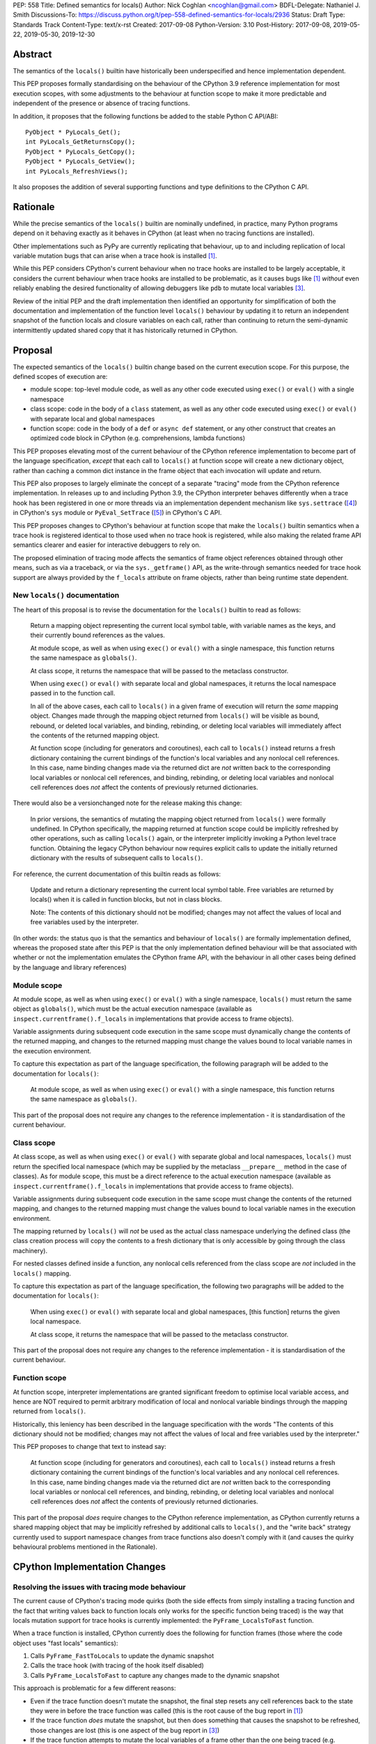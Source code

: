 PEP: 558
Title: Defined semantics for locals()
Author: Nick Coghlan <ncoghlan@gmail.com>
BDFL-Delegate: Nathaniel J. Smith
Discussions-To: https://discuss.python.org/t/pep-558-defined-semantics-for-locals/2936
Status: Draft
Type: Standards Track
Content-Type: text/x-rst
Created: 2017-09-08
Python-Version: 3.10
Post-History: 2017-09-08, 2019-05-22, 2019-05-30, 2019-12-30


Abstract
========

The semantics of the ``locals()`` builtin have historically been underspecified
and hence implementation dependent.

This PEP proposes formally standardising on the behaviour of the CPython 3.9
reference implementation for most execution scopes, with some adjustments to the
behaviour at function scope to make it more predictable and independent of the
presence or absence of tracing functions.

In addition, it proposes that the following functions be added to the stable
Python C API/ABI::

    PyObject * PyLocals_Get();
    int PyLocals_GetReturnsCopy();
    PyObject * PyLocals_GetCopy();
    PyObject * PyLocals_GetView();
    int PyLocals_RefreshViews();

It also proposes the addition of several supporting functions and type
definitions to the CPython C API.

Rationale
=========

While the precise semantics of the ``locals()`` builtin are nominally undefined,
in practice, many Python programs depend on it behaving exactly as it behaves in
CPython (at least when no tracing functions are installed).

Other implementations such as PyPy are currently replicating that behaviour,
up to and including replication of local variable mutation bugs that
can arise when a trace hook is installed [1]_.

While this PEP considers CPython's current behaviour when no trace hooks are
installed to be largely acceptable, it considers the current
behaviour when trace hooks are installed to be problematic, as it causes bugs
like [1]_ *without* even reliably enabling the desired functionality of allowing
debuggers like ``pdb`` to mutate local variables [3]_.

Review of the initial PEP and the draft implementation then identified an
opportunity for simplification of both the documentation and implementation
of the function level ``locals()`` behaviour by updating it to return an
independent snapshot of the function locals and closure variables on each
call, rather than continuing to return the semi-dynamic intermittently updated
shared copy that it has historically returned in CPython.


Proposal
========

The expected semantics of the ``locals()`` builtin change based on the current
execution scope. For this purpose, the defined scopes of execution are:

* module scope: top-level module code, as well as any other code executed using
  ``exec()`` or ``eval()`` with a single namespace
* class scope: code in the body of a ``class`` statement, as well as any other
  code executed using ``exec()`` or ``eval()`` with separate local and global
  namespaces
* function scope: code in the body of a ``def`` or ``async def`` statement,
  or any other construct that creates an optimized code block in CPython (e.g.
  comprehensions, lambda functions)

This PEP proposes elevating most of the current behaviour of the CPython
reference implementation to become part of the language specification, *except*
that each call to ``locals()`` at function scope will create a new dictionary
object, rather than caching a common dict instance in the frame object that
each invocation will update and return.

This PEP also proposes to largely eliminate the concept of a separate "tracing"
mode from the CPython reference implementation. In releases up to and including
Python 3.9, the CPython interpreter behaves differently when a trace hook has
been registered in one or more threads via an implementation dependent mechanism
like ``sys.settrace`` ([4]_) in CPython's ``sys`` module or
``PyEval_SetTrace`` ([5]_) in CPython's C API.

This PEP proposes changes to CPython's behaviour at function scope that make
the ``locals()`` builtin semantics when a trace hook is registered identical to
those used when no trace hook is registered, while also making the related frame
API semantics clearer and easier for interactive debuggers to rely on.

The proposed elimination of tracing mode affects the semantics of frame object
references obtained through other means, such as via a traceback, or via the
``sys._getframe()`` API, as the write-through semantics needed for trace hook
support are always provided by the ``f_locals`` attribute on frame objects,
rather than being runtime state dependent.


New ``locals()`` documentation
------------------------------

The heart of this proposal is to revise the documentation for the ``locals()``
builtin to read as follows:

    Return a mapping object representing the current local symbol table, with
    variable names as the keys, and their currently bound references as the
    values.

    At module scope, as well as when using ``exec()`` or ``eval()`` with a
    single namespace, this function returns the same namespace as ``globals()``.

    At class scope, it returns the namespace that will be passed to the
    metaclass constructor.

    When using ``exec()`` or ``eval()`` with separate local and global
    namespaces, it returns the local namespace passed in to the function call.

    In all of the above cases, each call to ``locals()`` in a given frame of
    execution will return the *same* mapping object. Changes made through
    the mapping object returned from ``locals()`` will be visible as bound,
    rebound, or deleted local variables, and binding, rebinding, or deleting
    local variables will immediately affect the contents of the returned mapping
    object.

    At function scope (including for generators and coroutines), each call to
    ``locals()`` instead returns a fresh dictionary containing the current
    bindings of the function's local variables and any nonlocal cell references.
    In this case, name binding changes made via the returned dict are *not*
    written back to the corresponding local variables or nonlocal cell
    references, and binding, rebinding, or deleting local variables and nonlocal
    cell references does *not* affect the contents of previously returned
    dictionaries.


There would also be a versionchanged note for the release making this change:

    In prior versions, the semantics of mutating the mapping object returned
    from ``locals()`` were formally undefined. In CPython specifically,
    the mapping returned at function scope could be implicitly refreshed by
    other operations, such as calling ``locals()`` again, or the interpreter
    implicitly invoking a Python level trace function. Obtaining the legacy
    CPython behaviour now requires explicit calls to update the initially
    returned dictionary with the results of subsequent calls to ``locals()``.


For reference, the current documentation of this builtin reads as follows:

    Update and return a dictionary representing the current local symbol table.
    Free variables are returned by locals() when it is called in function
    blocks, but not in class blocks.

    Note: The contents of this dictionary should not be modified; changes may
    not affect the values of local and free variables used by the interpreter.

(In other words: the status quo is that the semantics and behaviour of
``locals()`` are formally implementation defined, whereas the proposed
state after this PEP is that the only implementation defined behaviour will be
that associated with whether or not the implementation emulates the CPython
frame API, with the behaviour in all other cases being defined by the language
and library references)


Module scope
------------

At module scope, as well as when using ``exec()`` or ``eval()`` with a
single namespace, ``locals()`` must return the same object as ``globals()``,
which must be the actual execution namespace (available as
``inspect.currentframe().f_locals`` in implementations that provide access
to frame objects).

Variable assignments during subsequent code execution in the same scope must
dynamically change the contents of the returned mapping, and changes to the
returned mapping must change the values bound to local variable names in the
execution environment.

To capture this expectation as part of the language specification, the following
paragraph will be added to the documentation for ``locals()``:

   At module scope, as well as when using ``exec()`` or ``eval()`` with a
   single namespace, this function returns the same namespace as ``globals()``.

This part of the proposal does not require any changes to the reference
implementation - it is standardisation of the current behaviour.


Class scope
-----------

At class scope, as well as when using ``exec()`` or ``eval()`` with separate
global and local namespaces, ``locals()`` must return the specified local
namespace (which may be supplied by the metaclass ``__prepare__`` method
in the case of classes). As for module scope, this must be a direct reference
to the actual execution namespace (available as
``inspect.currentframe().f_locals`` in implementations that provide access
to frame objects).

Variable assignments during subsequent code execution in the same scope must
change the contents of the returned mapping, and changes to the returned mapping
must change the values bound to local variable names in the
execution environment.

The mapping returned by ``locals()`` will *not* be used as the actual class
namespace underlying the defined class (the class creation process will copy
the contents to a fresh dictionary that is only accessible by going through the
class machinery).

For nested classes defined inside a function, any nonlocal cells referenced from
the class scope are *not* included in the ``locals()`` mapping.

To capture this expectation as part of the language specification, the following
two paragraphs will be added to the documentation for ``locals()``:

   When using ``exec()`` or ``eval()`` with separate local and global
   namespaces, [this function] returns the given local namespace.

   At class scope, it returns the namespace that will be passed to the metaclass
   constructor.

This part of the proposal does not require any changes to the reference
implementation - it is standardisation of the current behaviour.


Function scope
--------------

At function scope, interpreter implementations are granted significant freedom
to optimise local variable access, and hence are NOT required to permit
arbitrary modification of local and nonlocal variable bindings through the
mapping returned from ``locals()``.

Historically, this leniency has been described in the language specification
with the words "The contents of this dictionary should not be modified; changes
may not affect the values of local and free variables used by the interpreter."

This PEP proposes to change that text to instead say:

    At function scope (including for generators and coroutines), each call to
    ``locals()`` instead returns a fresh dictionary containing the current
    bindings of the function's local variables and any nonlocal cell references.
    In this case, name binding changes made via the returned dict are *not*
    written back to the corresponding local variables or nonlocal cell
    references, and binding, rebinding, or deleting local variables and nonlocal
    cell references does *not* affect the contents of previously returned
    dictionaries.

This part of the proposal *does* require changes to the CPython reference
implementation, as CPython currently returns a shared mapping object that may
be implicitly refreshed by additional calls to ``locals()``, and the
"write back" strategy currently used to support namespace changes
from trace functions also doesn't comply with it (and causes the quirky
behavioural problems mentioned in the Rationale).


CPython Implementation Changes
==============================

Resolving the issues with tracing mode behaviour
------------------------------------------------

The current cause of CPython's tracing mode quirks (both the side effects from
simply installing a tracing function and the fact that writing values back to
function locals only works for the specific function being traced) is the way
that locals mutation support for trace hooks is currently implemented: the
``PyFrame_LocalsToFast`` function.

When a trace function is installed, CPython currently does the following for
function frames (those where the code object uses "fast locals" semantics):

1. Calls ``PyFrame_FastToLocals`` to update the dynamic snapshot
2. Calls the trace hook (with tracing of the hook itself disabled)
3. Calls ``PyFrame_LocalsToFast`` to capture any changes made to the dynamic
   snapshot

This approach is problematic for a few different reasons:

* Even if the trace function doesn't mutate the snapshot, the final step resets
  any cell references back to the state they were in before the trace function
  was called (this is the root cause of the bug report in [1]_)
* If the trace function *does* mutate the snapshot, but then does something
  that causes the snapshot to be refreshed, those changes are lost (this is
  one aspect of the bug report in [3]_)
* If the trace function attempts to mutate the local variables of a frame other
  than the one being traced (e.g. ``frame.f_back.f_locals``), those changes
  will almost certainly be lost (this is another aspect of the bug report in
  [3]_)
* If a ``locals()`` reference is passed to another function, and *that*
  function mutates the snapshot namespace, then those changes *may* be written
  back to the execution frame *if* a trace hook is installed

The proposed resolution to this problem is to take advantage of the fact that
whereas functions typically access their *own* namespace using the language
defined ``locals()`` builtin, trace functions necessarily use the implementation
dependent ``frame.f_locals`` interface, as a frame reference is what gets
passed to hook implementations.

Instead of being a direct reference to the internal dynamic snapshot used to
populate the independent snapshots returned by ``locals()``, the Python level
``frame.f_locals`` will be updated to instead return a dedicated proxy type
(implemented as a private subclass of the existing ``types.MappingProxyType``)
that has three internal attributes not exposed as part of the Python runtime
API:

* *mapping*: an implicitly updated snapshot of the function local variables
  and closure references, as well as any arbitrary items that have been set via
  the mapping API in either Python or extension module code, even if they don't
  have storage allocated for them on the underlying frame.
* *frame*: the underlying frame that the snapshot is for
* *fast_refs*: a mapping from variable names to either fast local storage
  offsets (for local variables) or to closure cells (for closure variables)

For backwards compatibility with the existing CPython C API, the internal
*mapping* snapshot is what gets stored in the C level frame struct's
``f_locals`` field, and is made available through the public
``PyEval_GetLocals()`` C API. All mapping proxy instances for a frame share the
same internal snapshot storage.

Only storing the internal mapping on the frame rather than storing an instance
of the proxy type also avoids creating a reference cycle from the frame back to
itself, so the frame will only be kept alive if another object retains a
reference to the proxy.

``__getitem__`` operations on the proxy will read directly from the stored
snapshot.

The stored snapshot is implicitly updated when the ``f_locals`` attribute is
retrieved from the frame object. Individual keys are immediately updated by
mutating operations on the proxy itself. This means that if a reference to the
proxy is obtained from within the function, the proxy won't implicitly pick up
name binding operations that take place as the function executes - the
``f_locals`` attribute on the frame will need to be accessed again in order to
trigger a refresh.

``__setitem__`` and ``__delitem__`` operations on the proxy will affect not only
the dynamic snapshot, but *also* the corresponding fast local or cell reference
on the underlying frame.

Other MutableMapping methods will behave as expected for a mapping with these
essential method semantics.


Making the behaviour at function scope less surprising
------------------------------------------------------

The ``locals()`` builtin will be made aware of the new fast locals proxy type,
and when it detects it on a frame, will return a fresh snapshot of the local
namespace (i.e. the equivalent of ``dict(frame.f_locals)``) rather than
returning the proxy directly.


Changes to the stable C API/ABI
-------------------------------

Unlike Python code, extension module functions that call in to the Python C API
can be called from any kind of Python scope. This means it isn't obvious from
the context whether ``locals()`` will return a snapshot or not, as it depends
on the scope of the calling Python code, not the C code itself.

This means it is desirable to offer C APIs that give predictable, scope
independent, behaviour. However, it is also desirable to allow C code to
exactly mimic the behaviour of Python code at the same scope.

To enable mimicing the behaviour of Python code, the stable C ABI would gain
the following new functions::

    PyObject * PyLocals_Get();
    int PyLocals_GetReturnsCopy();

``PyLocals_Get()`` is directly equivalent to the Python ``locals()`` builtin.
It returns a new reference to the local namespace mapping for the active
Python frame at module and class scope, and when using ``exec()`` or ``eval()``.
It returns a shallow copy of the active namespace at
function/coroutine/generator scope.

``PyLocals_GetReturnsCopy()`` returns zero if ``PyLocals_Get()`` returns a
direct reference to the local namespace mapping, and a non-zero value if it
returns a shallow copy. This allows extension module code to determine the
potential impact of mutating the mapping returned by ``PyLocals_Get()`` without
needing access to the details of the running frame object.

To allow extension module code to behave consistently regardless of the active
Python scope, the stable C ABI would gain the following new functions::

    PyObject * PyLocals_GetCopy();
    PyObject * PyLocals_GetView();
    int PyLocals_RefreshViews();

``PyLocals_GetCopy()`` returns a new dict instance populated from the current
locals namespace. Roughly equivalent to ``dict(locals())`` in Python code, but
avoids the double-copy in the case where ``locals()`` already returns a shallow
copy.

``PyLocals_GetView()`` returns a new read-only mapping proxy instance for the
current locals namespace. This view is immediately updated for all local
variable changes at module and class scope, and when using exec() or eval().
It is updated at implementation dependent times at function/coroutine/generator
scope (accessing the existing ``PyEval_GetLocals()`` API, or any of the
``PyLocals_Get*`` APIs, including calling ``PyLocals_GetView()`` again, will
always force an update).

``PyLocals_RefreshViews()`` updates any views previously returned by
``PyLocals_GetView()`` with the current status of the frame. A non-zero return
value indicates that an error occurred with the update, and the views may not
accurately reflect the current state of the frame. The Python exception state
will be set in such cases. This function also refreshes the shared dynamic
snapshot returned by ``PyEval_GetLocals()`` in optimised scopes.

The existing ``PyEval_GetLocals()`` API will retain its existing behaviour in
CPython (mutable locals at class and module scope, shared dynamic snapshot
otherwise). However, its documentation will be updated to note that the
conditions under which the shared dynamic snapshot get updated have changed.

The ``PyEval_GetLocals()`` documentation will also be updated to recommend
replacing usage of this API with whichever of the new APIs is most appropriate
for the use case:

* Use ``PyLocals_Get()`` to exactly match the semantics of the Python level
  ``locals()`` builtin.
* Use ``PyLocals_GetView()`` for read-only access to the current locals
  namespace.
* Use ``PyLocals_GetCopy()`` for a regular mutable dict that contains a copy of
  the current locals namespace, but has no ongoing connection to the active
  frame.
* Query ``PyLocals_GetReturnsCopy()`` explicitly to implement custom handling
  (e.g. raising a meaningful exception) for scopes where ``PyLocals_Get()``
  would return a shallow copy rather than granting read/write access to the
  locals namespace.


Changes to the public CPython C API
-----------------------------------

The existing ``PyEval_GetLocals()`` API returns a borrowed reference, which
means it cannot be updated to return the new shallow copies at function
scope. Instead, it will return a borrowed reference to the internal mapping
maintained by the fast locals proxy. This shared mapping will behave similarly
to the existing shared mapping in Python 3.8 and earlier, but the exact
conditions under which it gets refreshed will be different. Specifically:

* accessing the Python level ``f_locals`` frame attribute
* any call to ``PyFrame_GetLocals()``, ``PyFrame_GetLocalsCopy()``,
  ``PyFrame_GetLocalsView()``, ``_PyFrame_BorrowLocals()``, or
  ``PyFrame_RefreshLocalsViews()`` for the frame
* any call to ``PyLocals_Get()``, ``PyLocals_GetCopy()``, ``PyLocals_GetView()``,
  ``PyLocals_RefreshViews()``, or the Python ``locals()`` builtin while the
  frame is running

(Even though ``PyEval_GetLocals()`` is part of the stable C API/ABI, the
specifics of when the namespace it returns gets refreshed are still an
interpreter implementation detail)

The additions to the public CPython C API are the frame level enhancements
needed to support the stable C API/ABI updates::

    PyObject * PyFrame_GetLocals(frame);
    int PyFrame_GetLocalsReturnsCopy(frame);
    PyObject * PyFrame_GetLocalsCopy(frame);
    PyObject * PyFrame_GetLocalsView(frame);
    int PyFrame_RefreshLocalsViews(frame);
    PyObject * _PyFrame_BorrowLocals(frame);

``PyFrame_GetLocals(frame)`` is the underlying API for ``PyLocals_Get()``.

``PyFrame_GetLocalsReturnsCopy(frame)`` is the underlying API for
``PyLocals_GetReturnsCopy()``.

``PyFrame_GetLocalsCopy(frame)`` is the underlying API for
``PyLocals_GetCopy()``.

``PyFrame_GetLocalsView(frame)`` is the underlying API for ``PyLocals_GetView()``.

``PyFrame_RefreshLocalsViews(frame)`` is the underlying API for
``PyLocals_RefreshViews()``. In the draft reference implementation, it is also
needed in CPython when accessing the frame ``f_locals`` attribute directly from
the frame struct, or the mapping returned by ``_PyFrame_BorrowLocals(frame)``,
and ``PyFrame_GetLocalsReturnsCopy()`` is true for that frame (otherwise the
locals proxy may report stale information).

``_PyFrame_BorrowLocals(frame)`` is the underlying API for
``PyEval_GetLocals()``. The underscore prefix is intended to discourage use and
to indicate that code using it is unlikely to be portable across
implementations. However, it is documented and visible to the linker because
the dynamic snapshot stored inside the write-through proxy is otherwise
completely inaccessible from C code (in the draft reference implementation,
the struct definition for the fast locals proxy itself is deliberately kept
private to the frame implementation, so not even the rest of CPython can see
it - instances must be manipulated via the Python mapping C API).

The ``PyFrame_LocalsToFast()`` function will be changed to always emit
``RuntimeError``, explaining that it is no longer a supported operation, and
affected code should be updated to use ``PyFrame_GetLocals(frame)``,
``PyFrame_GetLocalsCopy(frame)``, or ``PyFrame_GetLocalsView(frame)`` instead.

In addition to the above documented interfaces, the draft reference
implementation also exposes the following undocumented interfaces::

    PyTypeObject _PyFastLocalsProxy_Type;
    #define _PyFastLocalsProxy_CheckExact(self) \
        (Py_TYPE(self) == &_PyFastLocalsProxy_Type)

This type is what the reference implementation actually stores in ``f_locals``
for optimized frames (i.e. when ``PyFrame_GetLocalsReturnsCopy()`` returns
true).


Open Questions
==============

Stop implicitly updating the frame snapshot before calling Python trace hooks
-----------------------------------------------------------------------------

As noted in [9]_, the implicit call to ``PyFrame_FastToLocals()`` in the
Python trace hook support isn't free, and could be rendered unnecessary if
the frame proxy read values directly from the frame instead of getting them
from the mapping.

If the proxy implementation were enhanced to also perform read operations from
the frame rather than the snapshot, then the implicit call to
``PyFrame_FastToLocals()`` could reasonably be dropped, as the snapshot would
only be accessible from extension module trace hooks, and they already need to
make their own calls to ensure the snapshot is up to date before relying on it.


Design Discussion
=================

Changing ``locals()`` to return independent snapshots at function scope
-----------------------------------------------------------------------

The ``locals()`` builtin is a required part of the language, and in the
reference implementation it has historically returned a mutable mapping with
the following characteristics:

* each call to ``locals()`` returns the *same* mapping object
* for namespaces where ``locals()`` returns a reference to something other than
  the actual local execution namespace, each call to ``locals()`` updates the
  mapping object with the current state of the local variables and any referenced
  nonlocal cells
* changes to the returned mapping *usually* aren't written back to the
  local variable bindings or the nonlocal cell references, but write backs
  can be triggered by doing one of the following:

  * installing a Python level trace hook (write backs then happen whenever
    the trace hook is called)
  * running a function level wildcard import (requires bytecode injection in Py3)
  * running an ``exec`` statement in the function's scope (Py2 only, since
    ``exec`` became an ordinary builtin in Python 3)

Originally this PEP proposed to retain the first two of these properties,
while changing the third in order to address the outright behaviour bugs that
it can cause.

In [7]_ Nathaniel Smith made a persuasive case that we could make the behaviour
of ``locals()`` at function scope substantially less confusing by retaining only
the second property and having each call to ``locals()`` at function scope
return an *independent* snapshot of the local variables and closure references
rather than updating an implicitly shared snapshot.

As this revised design also made the implementation markedly easier to follow,
the PEP was updated to propose this change in behaviour, rather than retaining
the historical shared snapshot.


Keeping ``locals()`` as a snapshot at function scope
----------------------------------------------------

As discussed in [7]_, it would theoretically be possible to change the semantics
of the ``locals()`` builtin to return the write-through proxy at function scope,
rather than switching it to return independent snapshots.

This PEP doesn't (and won't) propose this as it's a backwards incompatible
change in practice, even though code that relies on the current behaviour is
technically operating in an undefined area of the language specification.

Consider the following code snippet::

    def example():
        x = 1
        locals()["x"] = 2
        print(x)

Even with a trace hook installed, that function will consistently print ``1``
on the current reference interpreter implementation::

    >>> example()
    1
    >>> import sys
    >>> def basic_hook(*args):
    ...     return basic_hook
    ...
    >>> sys.settrace(basic_hook)
    >>> example()
    1

Similarly, ``locals()`` can be passed to the ``exec()`` and ``eval()`` builtins
at function scope (either explicitly or implicitly) without risking unexpected
rebinding of local variables or closure references.

Provoking the reference interpreter into incorrectly mutating the local variable
state requires a more complex setup where a nested function closes over a
variable being rebound in the outer function, and due to the use of either
threads, generators, or coroutines, it's possible for a trace function to start
running for the nested function before the rebinding operation in the outer
function, but finish running after the rebinding operation has taken place (in
which case the rebinding will be reverted, which is the bug reported in [1]_).

In addition to preserving the de facto semantics which have been in place since
PEP 227 introduced nested scopes in Python 2.1, the other benefit of restricting
the write-through proxy support to the implementation-defined frame object API
is that it means that only interpreter implementations which emulate the full
frame API need to offer the write-through capability at all, and that
JIT-compiled implementations only need to enable it when a frame introspection
API is invoked, or a trace hook is installed, not whenever ``locals()`` is
accessed at function scope.

Returning snapshots from ``locals()`` at function scope also means that static
analysis for function level code will be more reliable, as only access to the
frame machinery will allow rebinding of local and nonlocal variable
references in a way that is hidden from static analysis.


What happens with the default args for ``eval()`` and ``exec()``?
-----------------------------------------------------------------

These are formally defined as inheriting ``globals()`` and ``locals()`` from
the calling scope by default.

There isn't any need for the PEP to change these defaults, so it doesn't, and
``exec()`` and ``eval()`` will start running in a shallow copy of the local
namespace when that is what ``locals()`` returns.

This behaviour will have potential performance implications, especially
for functions with large numbers of local variables (e.g. if these functions
are called in a loop, calling ``gloabls()`` and ``locals()`` once before the
loop and then passing the namespace into the function explicitly will give the
same semantics and performance characteristics as the status quo, whereas
relying on the implicit default would create a new shallow copy of the local
namespace on each iteration).

(Note: the reference implementation draft PR has updated the ``locals()`` and
``vars()``, ``eval()``, and ``exec()`` builtins to use ``PyLocals_Get()``. The
``dir()`` builtin still uses ``PyEval_GetLocals()``, since it's only using it
to make a list from the keys).


Changing the frame API semantics in regular operation
-----------------------------------------------------

Earlier versions of this PEP proposed having the semantics of the frame
``f_locals`` attribute depend on whether or not a tracing hook was currently
installed - only providing the write-through proxy behaviour when a tracing hook
was active, and otherwise behaving the same as the historical ``locals()``
builtin.

That was adopted as the original design proposal for a couple of key reasons,
one pragmatic and one more philosophical:

* Object allocations and method wrappers aren't free, and tracing functions
  aren't the only operations that access frame locals from outside the function.
  Restricting the changes to tracing mode meant that the additional memory and
  execution time overhead of these changes would be as close to zero in regular
  operation as we can possibly make them.
* "Don't change what isn't broken": the current tracing mode problems are caused
  by a requirement that's specific to tracing mode (support for external
  rebinding of function local variable references), so it made sense to also
  restrict any related fixes to tracing mode

However, actually attempting to implement and document that dynamic approach
highlighted the fact that it makes for a really subtle runtime state dependent
behaviour distinction in how ``frame.f_locals`` works, and creates several
new edge cases around how ``f_locals`` behaves as trace functions are added
and removed.

Accordingly, the design was switched to the current one, where
``frame.f_locals`` is always a write-through proxy, and ``locals()`` is always
a snapshot, which is both simpler to implement and easier to explain.

Regardless of how the CPython reference implementation chooses to handle this,
optimising compilers and interpreters also remain free to impose additional
restrictions on debuggers, such as making local variable mutation through frame
objects an opt-in behaviour that may disable some optimisations (just as the
emulation of CPython's frame API is already an opt-in flag in some Python
implementations).


Historical semantics at function scope
--------------------------------------

The current semantics of mutating ``locals()`` and ``frame.f_locals`` in CPython
are rather quirky due to historical implementation details:

* actual execution uses the fast locals array for local variable bindings and
  cell references for nonlocal variables
* there's a ``PyFrame_FastToLocals`` operation that populates the frame's
  ``f_locals`` attribute based on the current state of the fast locals array
  and any referenced cells. This exists for three reasons:

  * allowing trace functions to read the state of local variables
  * allowing traceback processors to read the state of local variables
  * allowing ``locals()`` to read the state of local variables
* a direct reference to ``frame.f_locals`` is returned from ``locals()``, so if
  you hand out multiple concurrent references, then all those references will be
  to the exact same dictionary
* the two common calls to the reverse operation, ``PyFrame_LocalsToFast``, were
  removed in the migration to Python 3: ``exec`` is no longer a statement (and
  hence can no longer affect function local namespaces), and the compiler now
  disallows the use of ``from module import *`` operations at function scope
* however, two obscure calling paths remain: ``PyFrame_LocalsToFast`` is called
  as part of returning from a trace function (which allows debuggers to make
  changes to the local variable state), and you can also still inject the
  ``IMPORT_STAR`` opcode when creating a function directly from a code object
  rather than via the compiler

This proposal deliberately *doesn't* formalise these semantics as is, since they
only make sense in terms of the historical evolution of the language and the
reference implementation, rather than being deliberately designed.


Proposing several additions to the stable C API/ABI
---------------------------------------------------

Historically, the CPython C API (and subsequently, the stable ABI) has
exposed only a single API function related to the Python ``locals`` builtin:
``PyEval_GetLocals()``. However, as it returns a borrowed reference, it is
not possible to adapt that interface directly to supporting the new ``locals()``
semantics proposed in this PEP.

An earlier iteration of this PEP proposed a minimalist adaptation to the new
semantics: one C API function that behaved like the Python ``locals()`` builtin,
and another that behaved like the ``frame.f_locals`` descriptor (creating and
returning the write-through proxy if necessary).

The feedback [8]_ on that version of the C API was that it was too heavily based
on how the Python level semantics were implemented, and didn't account for the
behaviours that authors of C extensions were likely to *need*.

The broader API now being proposed came from grouping the potential reasons for
wanting to access the Python ``locals()`` namespace from an extension module
into the following cases:

* needing to exactly replicate the semantics of the Python level ``locals()``
  operation. This is the ``PyLocals_Get()`` API.
* needing to behave differently depending on whether writes to the result of
  ``PyLocals_Get()`` will be visible to Python code or not. This is handled by
  the ``PyLocals_GetReturnsCopy()`` query API.
* always wanting a mutable namespace that has been pre-populated from the
  current Python ``locals()`` namespace, but *not* wanting any changes to
  be visible to Python code. This is the ``PyLocals_GetCopy()`` API.
* always wanting a read-only view of the current locals namespace, without
  incurring the runtime overhead of making a full copy each time. This is the
  ``PyLocals_GetView()`` and ``PyLocals_RefreshViews()`` APIs.

Historically, these kinds of checks and operations would only have been
possible if a Python implementation emulated the full CPython frame API. With
the proposed API, extension modules can instead ask more clearly for the
semantics that they actually need, giving Python implementations more
flexibility in how they provide those capabilities.


Implementation
==============

The reference implementation update is in development as a draft pull
request on GitHub ([6]_).


Acknowledgements
================

Thanks to Nathaniel J. Smith for proposing the write-through proxy idea in
[1]_ and pointing out some critical design flaws in earlier iterations of the
PEP that attempted to avoid introducing such a proxy.

Thanks to Steve Dower and Petr Viktorin for asking that more attention be paid
to the developer experience of the proposed C API additions [8]_.


References
==========

.. [1] Broken local variable assignment given threads + trace hook + closure
   (https://bugs.python.org/issue30744)

.. [2] Clarify the required behaviour of ``locals()``
   (https://bugs.python.org/issue17960)

.. [3] Updating function local variables from pdb is unreliable
   (https://bugs.python.org/issue9633)

.. [4] CPython's Python API for installing trace hooks
   (https://docs.python.org/dev/library/sys.html#sys.settrace)

.. [5] CPython's C API for installing trace hooks
   (https://docs.python.org/3/c-api/init.html#c.PyEval_SetTrace)

.. [6] PEP 558 reference implementation
   (https://github.com/python/cpython/pull/3640/files)

.. [7] Nathaniel's review of possible function level semantics for locals()
   (https://mail.python.org/pipermail/python-dev/2019-May/157738.html)

.. [8] Discussion of more intentionally designed C API enhancements
   (https://discuss.python.org/t/pep-558-defined-semantics-for-locals/2936/3)

.. [9] Disable automatic update of frame locals during tracing
   (https://bugs.python.org/issue42197)

Copyright
=========

This document has been placed in the public domain.



..
   Local Variables:
   mode: indented-text
   indent-tabs-mode: nil
   sentence-end-double-space: t
   fill-column: 70
   coding: utf-8
   End:
